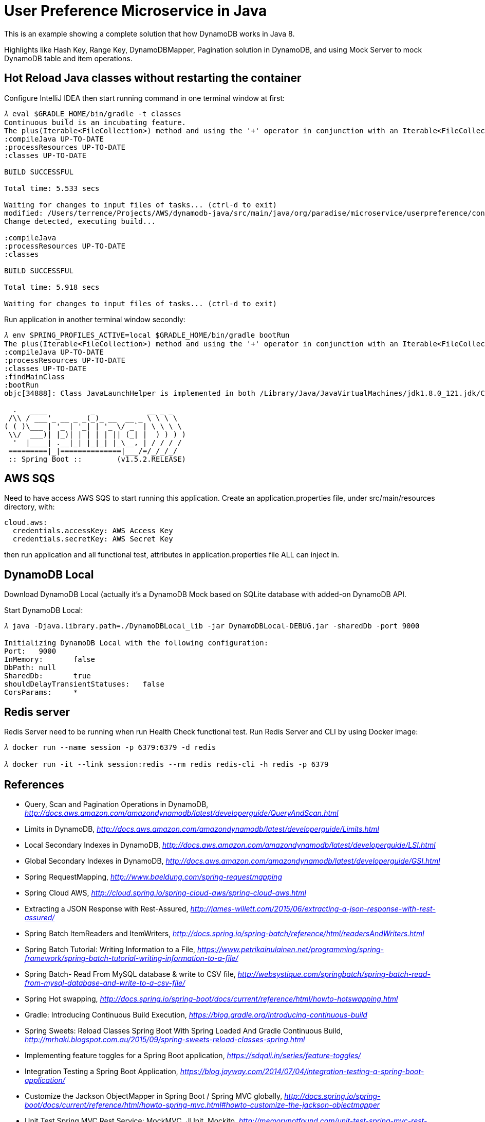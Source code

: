 User Preference Microservice in Java
====================================

This is an example showing a complete solution that how DynamoDB works in Java 8.

Highlights like Hash Key, Range Key, DynamoDBMapper, Pagination solution in DynamoDB, and using Mock Server to mock DynamoDB table and item operations.

Hot Reload Java classes without restarting the container
--------------------------------------------------------

Configure IntelliJ IDEA then start running command in one terminal window at first:

[source.console]
----
𝜆 eval $GRADLE_HOME/bin/gradle -t classes
Continuous build is an incubating feature.
The plus(Iterable<FileCollection>) method and using the '+' operator in conjunction with an Iterable<FileCollection> object have been deprecated and are scheduled to be removed in 3.0.  Please use the plus(FileCollection) method or the '+' operator with a FileCollection object instead.
:compileJava UP-TO-DATE
:processResources UP-TO-DATE
:classes UP-TO-DATE

BUILD SUCCESSFUL

Total time: 5.533 secs

Waiting for changes to input files of tasks... (ctrl-d to exit)
modified: /Users/terrence/Projects/AWS/dynamodb-java/src/main/java/org/paradise/microservice/userpreference/controller/UserPreferenceController.java
Change detected, executing build...

:compileJava
:processResources UP-TO-DATE
:classes

BUILD SUCCESSFUL

Total time: 5.918 secs

Waiting for changes to input files of tasks... (ctrl-d to exit)
----

Run application in another terminal window secondly:

[source.console]
----
𝜆 env SPRING_PROFILES_ACTIVE=local $GRADLE_HOME/bin/gradle bootRun
The plus(Iterable<FileCollection>) method and using the '+' operator in conjunction with an Iterable<FileCollection> object have been deprecated and are scheduled to be removed in 3.0.  Please use the plus(FileCollection) method or the '+' operator with a FileCollection object instead.
:compileJava UP-TO-DATE
:processResources UP-TO-DATE
:classes UP-TO-DATE
:findMainClass
:bootRun
objc[34888]: Class JavaLaunchHelper is implemented in both /Library/Java/JavaVirtualMachines/jdk1.8.0_121.jdk/Contents/Home/bin/java (0x1065334c0) and /Library/Java/JavaVirtualMachines/jdk1.8.0_121.jdk/Contents/Home/jre/lib/libinstrument.dylib (0x1085bb4e0). One of the two will be used. Which one is undefined.

  .   ____          _            __ _ _
 /\\ / ___'_ __ _ _(_)_ __  __ _ \ \ \ \
( ( )\___ | '_ | '_| | '_ \/ _` | \ \ \ \
 \\/  ___)| |_)| | | | | || (_| |  ) ) ) )
  '  |____| .__|_| |_|_| |_\__, | / / / /
 =========|_|==============|___/=/_/_/_/
 :: Spring Boot ::        (v1.5.2.RELEASE)

----

AWS SQS
-------

Need to have access AWS SQS to start running this application. Create an application.properties file, under src/main/resources directory, with:

[source.console]
----
cloud.aws:
  credentials.accessKey: AWS Access Key
  credentials.secretKey: AWS Secret Key
----

then run application and all functional test, attributes in application.properties file ALL can inject in.

DynamoDB Local
--------------

Download DynamoDB Local (actually it's a DynamoDB Mock based on SQLite database with added-on DynamoDB API.

Start DynamoDB Local:

[source.console]
----
𝜆 java -Djava.library.path=./DynamoDBLocal_lib -jar DynamoDBLocal-DEBUG.jar -sharedDb -port 9000

Initializing DynamoDB Local with the following configuration:
Port:	9000
InMemory:	false
DbPath:	null
SharedDb:	true
shouldDelayTransientStatuses:	false
CorsParams:	*
----

Redis server
------------

Redis Server need to be running when run Health Check functional test. Run Redis Server and CLI by using Docker image:

[source.console]
----
𝜆 docker run --name session -p 6379:6379 -d redis

𝜆 docker run -it --link session:redis --rm redis redis-cli -h redis -p 6379
----

References
----------
- Query, Scan and Pagination Operations in DynamoDB, _http://docs.aws.amazon.com/amazondynamodb/latest/developerguide/QueryAndScan.html_
- Limits in DynamoDB, _http://docs.aws.amazon.com/amazondynamodb/latest/developerguide/Limits.html_
- Local Secondary Indexes in DynamoDB, _http://docs.aws.amazon.com/amazondynamodb/latest/developerguide/LSI.html_
- Global Secondary Indexes in DynamoDB, _http://docs.aws.amazon.com/amazondynamodb/latest/developerguide/GSI.html_
- Spring RequestMapping, _http://www.baeldung.com/spring-requestmapping_
- Spring Cloud AWS, _http://cloud.spring.io/spring-cloud-aws/spring-cloud-aws.html_
- Extracting a JSON Response with Rest-Assured, _http://james-willett.com/2015/06/extracting-a-json-response-with-rest-assured/_
- Spring Batch ItemReaders and ItemWriters, _http://docs.spring.io/spring-batch/reference/html/readersAndWriters.html_
- Spring Batch Tutorial: Writing Information to a File, _https://www.petrikainulainen.net/programming/spring-framework/spring-batch-tutorial-writing-information-to-a-file/_
- Spring Batch- Read From MySQL database & write to CSV file, _http://websystique.com/springbatch/spring-batch-read-from-mysql-database-and-write-to-a-csv-file/_
- Spring Hot swapping, _http://docs.spring.io/spring-boot/docs/current/reference/html/howto-hotswapping.html_
- Gradle: Introducing Continuous Build Execution, _https://blog.gradle.org/introducing-continuous-build_
- Spring Sweets: Reload Classes Spring Boot With Spring Loaded And Gradle Continuous Build, _http://mrhaki.blogspot.com.au/2015/09/spring-sweets-reload-classes-spring.html_
- Implementing feature toggles for a Spring Boot application, _https://sdqali.in/series/feature-toggles/_
- Integration Testing a Spring Boot Application, _https://blog.jayway.com/2014/07/04/integration-testing-a-spring-boot-application/_
- Customize the Jackson ObjectMapper in Spring Boot / Spring MVC globally, _http://docs.spring.io/spring-boot/docs/current/reference/html/howto-spring-mvc.html#howto-customize-the-jackson-objectmapper_
- Unit Test Spring MVC Rest Service: MockMVC, JUnit, Mockito, _http://memorynotfound.com/unit-test-spring-mvc-rest-service-junit-mockito_
- Spring Boot Actuator: Production-ready features, _https://github.com/spring-projects/spring-boot/blob/master/spring-boot-docs/src/main/asciidoc/production-ready-features.adoc_
- Common Spring Boot properties, _http://docs.spring.io/spring-boot/docs/current/reference/html/common-application-properties.html_
- Ajax and JWT Authentication Tutorial: An example using Spring Boot, _http://www.svlada.com/jwt-token-authentication-with-spring-boot/_